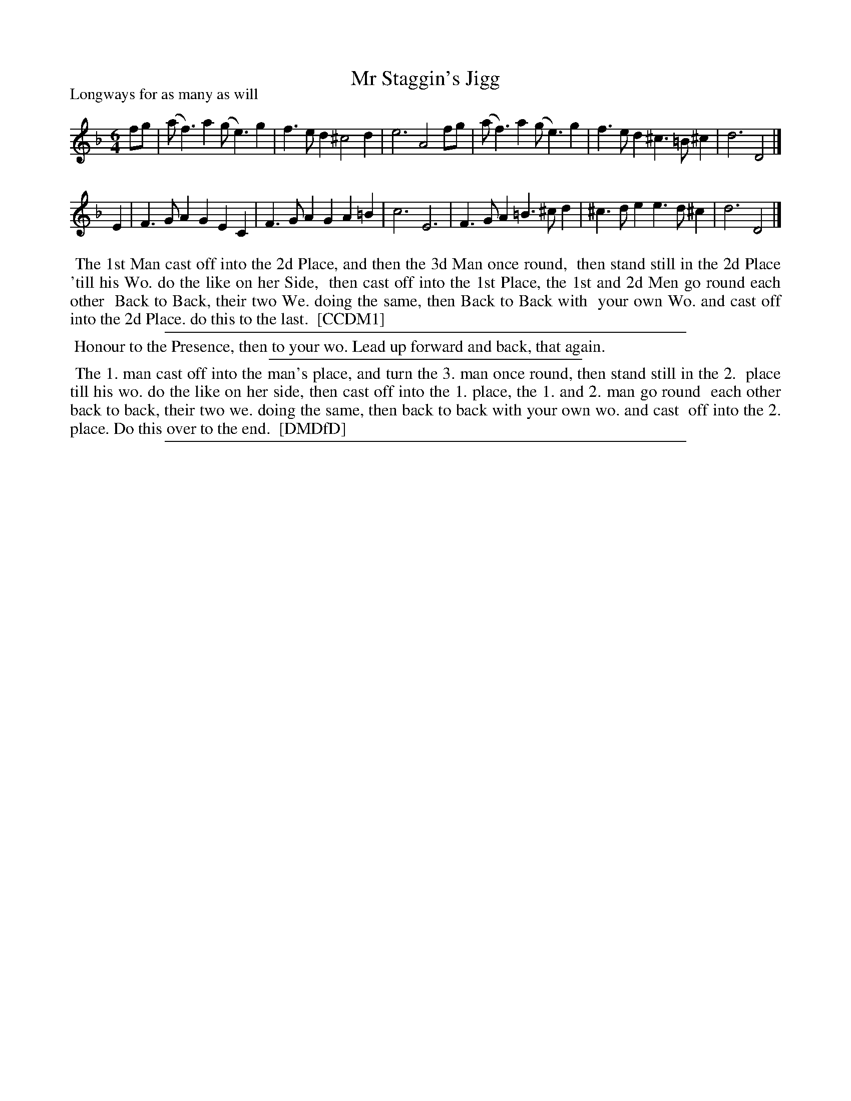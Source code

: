 X: 1
T: Mr Staggin's Jigg
P: Longways for as many as will
%R: jig
B: "The Compleat Country Dancing-Master" printed by John Walsh, London ca. 1740
S: 6: CCDM1 http://imslp.org/wiki/The_Compleat_Country_Dancing-Master_(Various) V.1 p.100 #135 (199)
B: "The Dancing-Master: Containing Directions and Tunes for Dancing" printed by W. Pearson for John Walsh, London ca. 1709
S: 7: DMDfD http://digital.nls.uk/special-collections-of-printed-music/pageturner.cfm?id=89751228 p.91 "I 4"
Z: 2013 John Chambers <jc:trillian.mit.edu>
N: The only tune differences are that DMDfD lacks the fg notes in bar 3, and the the B in bar 8 has no accidental.
N: The dances are the same except that DMDfD has the Honour+forward&back intro.
M: 6/4
L: 1/4
K: Dm
% - - - - - - - - - - - - - - - - - - - - - - - - -
f/g/ |\
(a<f)a (g<e)g | f>ed ^c2d | e3 A2f/g/ |\
(a<f)a (g<e)g | f>ed ^c>=B^c | d3 D2 |]
E |\
F>GA GEC | F>GA GA=B | c3 E3 |\
F>GA =B>^cd | ^c>de e>d^c | d3 D2 |]
% - - - - - - - - - - - - - - - - - - - - - - - - -
%%begintext align
%% The 1st Man cast off into the 2d Place, and then the 3d Man once round,
%% then stand still in the 2d Place 'till his Wo. do the like on her Side,
%% then cast off into the 1st Place, the 1st and 2d Men go round each other
%% Back to Back, their two We. doing the same, then Back to Back with
%% your own Wo. and cast off into the 2d Place. do this to the last.
%% [CCDM1]
%%endtext
%%sep 1 1 500
%%begintext align
%% Honour to the Presence, then to your wo. Lead up forward and back, that again.
%%endtext
%%sep 1 1 300
%%begintext align
%% The 1. man cast off into the man's place, and turn the 3. man once round, then stand still in the 2.
%% place till his wo. do the like on her side, then cast off into the 1. place, the 1. and 2. man go round
%% each other back to back, their two we. doing the same, then back to back with your own wo. and cast
%% off into the 2. place. Do this over to the end.
%% [DMDfD]
%%endtext
%%sep 1 8 500

